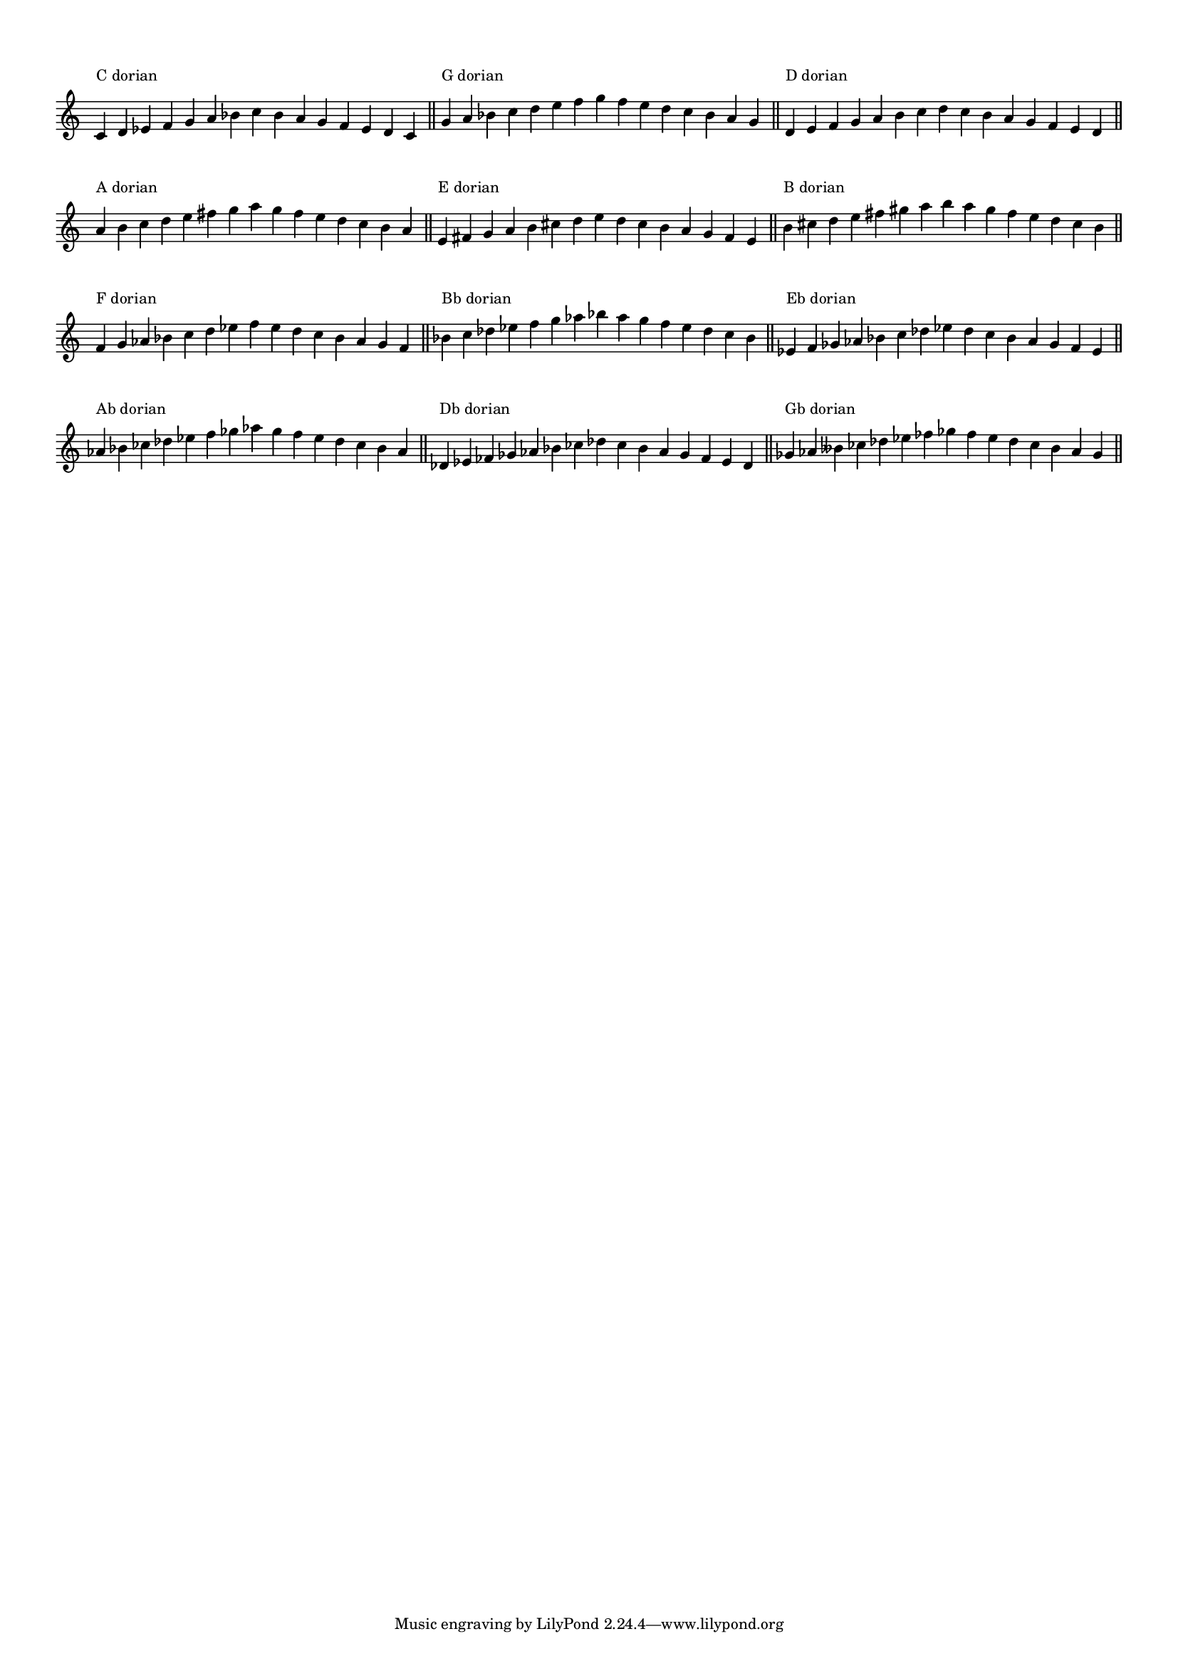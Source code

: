\version "2.19.83"
\language "english"
#(set-global-staff-size 14)

\layout {
    \context {
        \Score
        \override BarNumber.stencil = ##f
        \override TextScript.staff-padding = 3
        \override TimeSignature.stencil = ##f
    }
    indent = 0
}

\context Score = "Score"
<<
    \context Staff = "Example_Staff"
    {
        \context Voice = "Example_Voice"
        {
            \time 15/4
            c'4
            ^ \markup { "C dorian" }
            d'4
            ef'4
            f'4
            g'4
            a'4
            bf'4
            c''4
            bf'4
            a'4
            g'4
            f'4
            ef'4
            d'4
            c'4
            - \tweak staff-padding 8
            ^ \markup \transparent A
            \bar "||"
            g'4
            ^ \markup { "G dorian" }
            a'4
            bf'4
            c''4
            d''4
            e''4
            f''4
            g''4
            f''4
            e''4
            d''4
            c''4
            bf'4
            a'4
            g'4
            - \tweak staff-padding 8
            ^ \markup \transparent A
            \bar "||"
            d'4
            ^ \markup { "D dorian" }
            e'4
            f'4
            g'4
            a'4
            b'4
            c''4
            d''4
            c''4
            b'4
            a'4
            g'4
            f'4
            e'4
            d'4
            - \tweak staff-padding 8
            ^ \markup \transparent A
            \bar "||"
            a'4
            ^ \markup { "A dorian" }
            b'4
            c''4
            d''4
            e''4
            fs''4
            g''4
            a''4
            g''4
            fs''4
            e''4
            d''4
            c''4
            b'4
            a'4
            - \tweak staff-padding 8
            ^ \markup \transparent A
            \bar "||"
            e'4
            ^ \markup { "E dorian" }
            fs'4
            g'4
            a'4
            b'4
            cs''4
            d''4
            e''4
            d''4
            cs''4
            b'4
            a'4
            g'4
            fs'4
            e'4
            - \tweak staff-padding 8
            ^ \markup \transparent A
            \bar "||"
            b'4
            ^ \markup { "B dorian" }
            cs''4
            d''4
            e''4
            fs''4
            gs''4
            a''4
            b''4
            a''4
            gs''4
            fs''4
            e''4
            d''4
            cs''4
            b'4
            - \tweak staff-padding 8
            ^ \markup \transparent A
            \bar "||"
            f'4
            ^ \markup { "F dorian" }
            g'4
            af'4
            bf'4
            c''4
            d''4
            ef''4
            f''4
            ef''4
            d''4
            c''4
            bf'4
            af'4
            g'4
            f'4
            - \tweak staff-padding 8
            ^ \markup \transparent A
            \bar "||"
            bf'4
            ^ \markup { "Bb dorian" }
            c''4
            df''4
            ef''4
            f''4
            g''4
            af''4
            bf''4
            af''4
            g''4
            f''4
            ef''4
            df''4
            c''4
            bf'4
            - \tweak staff-padding 8
            ^ \markup \transparent A
            \bar "||"
            ef'4
            ^ \markup { "Eb dorian" }
            f'4
            gf'4
            af'4
            bf'4
            c''4
            df''4
            ef''4
            df''4
            c''4
            bf'4
            af'4
            gf'4
            f'4
            ef'4
            - \tweak staff-padding 8
            ^ \markup \transparent A
            \bar "||"
            af'4
            ^ \markup { "Ab dorian" }
            bf'4
            cf''4
            df''4
            ef''4
            f''4
            gf''4
            af''4
            gf''4
            f''4
            ef''4
            df''4
            cf''4
            bf'4
            af'4
            - \tweak staff-padding 8
            ^ \markup \transparent A
            \bar "||"
            df'4
            ^ \markup { "Db dorian" }
            ef'4
            ff'4
            gf'4
            af'4
            bf'4
            cf''4
            df''4
            cf''4
            bf'4
            af'4
            gf'4
            ff'4
            ef'4
            df'4
            - \tweak staff-padding 8
            ^ \markup \transparent A
            \bar "||"
            gf'4
            ^ \markup { "Gb dorian" }
            af'4
            bff'4
            cf''4
            df''4
            ef''4
            ff''4
            gf''4
            ff''4
            ef''4
            df''4
            cf''4
            bff'4
            af'4
            gf'4
            - \tweak staff-padding 8
            ^ \markup \transparent A
            \bar "||"
        }
    }
>>